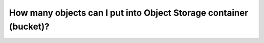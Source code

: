 How many objects can I put into Object Storage container (bucket)?
==================================================================

.. suggested::
  It is highly advisable to put not more than 1 Mil (1 000 000) objects into one bucket (container).
  More objects makes listing of the objects very inefficient.
  We suggest to create many buckets with small amount of objects instead of small amount of buckets with many objects.
